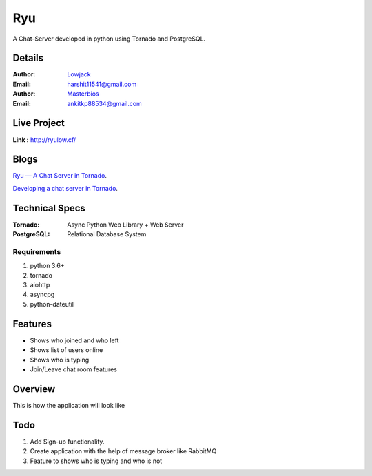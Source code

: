 Ryu
===========

A Chat-Server developed in python using Tornado and PostgreSQL.

Details
--------


:Author: `Lowjack <https://github.com/lowjack1>`_
:Email: harshit11541@gmail.com
:Author: `Masterbios <https://github.com/masterbios>`_
:Email: ankitkp88534@gmail.com


Live Project
------------
**Link :** http://ryulow.cf/

Blogs
------------
`Ryu — A Chat Server in Tornado <https://medium.com/@lightl1018/ryu-a-chat-server-in-tornado-b3b573ab03b6>`_.

`Developing a chat server in Tornado <https://medium.com/@lightl1018/developing-a-chat-server-in-tornado-22b560d69a22>`_.


Technical Specs
----------------


:Tornado: Async Python Web Library + Web Server
:PostgreSQL: Relational Database System

Requirements
~~~~~~~~~~~~~~~~~~~~~~~~~~~~~~~~~~~~~~~~~

1. python 3.6+
2. tornado
3. aiohttp
4. asyncpg
5. python-dateutil

Features
---------

* Shows who joined and who left
* Shows list of users online
* Shows who is typing
* Join/Leave chat room features

Overview
---------

This is how the application will look like

.. image:: Screenshots/1.png
   :alt: HomePage

.. image:: Screenshots/2.png
   :alt: Chat Room

Todo
-----

1. Add Sign-up functionality.
2. Create application with the help of message broker like RabbitMQ
3. Feature to shows who is typing and who is not
